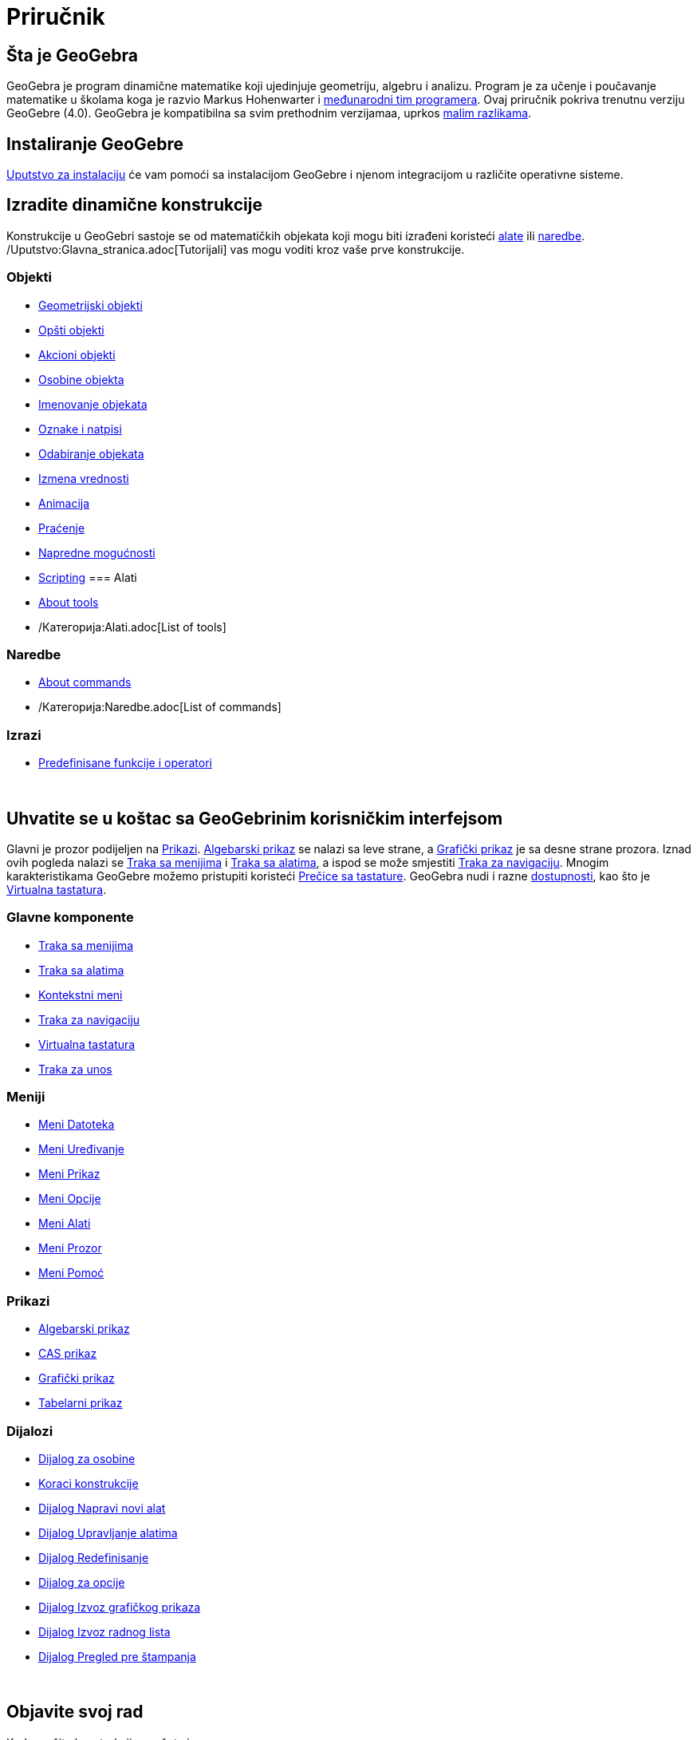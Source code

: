 = Priručnik
:page-en: Manual
ifdef::env-github[:imagesdir: /sr/modules/ROOT/assets/images]

== Šta je GeoGebra

GeoGebra je program dinamične matematike koji ujedinjuje geometriju, algebru i analizu. Program je za učenje i
poučavanje matematike u školama koga je razvio Markus Hohenwarter i http://geogebra.org/cms/en/team[međunarodni tim
programera]. Ovaj priručnik pokriva trenutnu verziju GeoGebre (4.0). GeoGebra je kompatibilna sa svim prethodnim
verzijamaa, uprkos xref:/Kompatibilnost.adoc[malim razlikama].

== Instaliranje GeoGebre

xref:/Uputstvo_za_instalaciju.adoc[Uputstvo za instalaciju] će vam pomoći sa instalacijom GeoGebre i njenom integracijom
u različite operativne sisteme.

== Izradite dinamične konstrukcije

Konstrukcije u GeoGebri sastoje se od matematičkih objekata koji mogu biti izrađeni koristeći xref:/Alati.adoc[alate]
ili xref:/Naredbe.adoc[naredbe]. /Uputstvo:Glavna_stranica.adoc[Tutorijali] vas mogu voditi kroz vaše prve konstrukcije.

=== Objekti

* xref:/Geometrijski_objekti.adoc[Geometrijski objekti]
* xref:/Opšti_objekti.adoc[Opšti objekti]
* xref:/Akcioni_objekti.adoc[Akcioni objekti]
* xref:/Osobine_objekta.adoc[Osobine objekta]
* xref:/Imenovanje_objekata.adoc[Imenovanje objekata]
* xref:/Oznake_i_natpisi.adoc[Oznake i natpisi]
* xref:/Odabiranje_objekata.adoc[Odabiranje objekata]
* xref:/Izmena_vrednosti.adoc[Izmena vrednosti]
* xref:/Animacija.adoc[Animacija]
* xref:/Praćenje.adoc[Praćenje]
* xref:/Napredne_mogućnosti.adoc[Napredne mogućnosti]
* xref:/Scripting.adoc[Scripting]
=== Alati

* xref:/Alati.adoc[About tools]
* /Категорија:Alati.adoc[List of tools]

=== Naredbe

* xref:/Naredbe.adoc[About commands]
* /Категорија:Naredbe.adoc[List of commands]

=== Izrazi

* xref:/Predefinisane_funkcije_i_operatori.adoc[Predefinisane funkcije i operatori]

 

== Uhvatite se u koštac sa GeoGebrinim korisničkim interfejsom

Glavni je prozor podijeljen na xref:/Prikazi.adoc[Prikazi]. xref:/Algebarski_prikaz.adoc[Algebarski prikaz] se nalazi sa
leve strane, a xref:/Grafički_prikaz.adoc[Grafički prikaz] je sa desne strane prozora. Iznad ovih pogleda nalazi se
xref:/Traka_sa_menijima.adoc[Traka sa menijima] i xref:/Traka_sa_alatima.adoc[Traka sa alatima], a ispod se može
smjestiti xref:/Traka_za_navigaciju.adoc[Traka za navigaciju]. Mnogim karakteristikama GeoGebre možemo pristupiti
koristeći xref:/Prečice_sa_tastature.adoc[Prečice sa tastature]. GeoGebra nudi i razne
xref:/Dostupnost.adoc[dostupnosti], kao što je xref:/Virtualna_tastatura.adoc[Virtualna tastatura].

=== Glavne komponente

* xref:/Traka_sa_menijima.adoc[Traka sa menijima]
* xref:/Traka_sa_alatima.adoc[Traka sa alatima]
* xref:/Kontekstni_meni.adoc[Kontekstni meni]
* xref:/Traka_za_navigaciju.adoc[Traka za navigaciju]
* xref:/Virtualna_tastatura.adoc[Virtualna tastatura]
* xref:/Traka_za_unos.adoc[Traka za unos]

=== Meniji

* xref:/Meni_Datoteka.adoc[Meni Datoteka]
* xref:/Meni_Uređivanje.adoc[Meni Uređivanje]
* xref:/Meni_Prikaz.adoc[Meni Prikaz]
* xref:/Meni_Opcije.adoc[Meni Opcije]
* xref:/Meni_Alati.adoc[Meni Alati]
* xref:/Meni_Prozor.adoc[Meni Prozor]
* xref:/Meni_Pomoć.adoc[Meni Pomoć]

=== Prikazi

* xref:/Algebarski_prikaz.adoc[Algebarski prikaz]
* xref:/CAS_prikaz.adoc[CAS prikaz]
* xref:/Grafički_prikaz.adoc[Grafički prikaz]
* xref:/Tabelarni_prikaz.adoc[Tabelarni prikaz]

=== Dijalozi

* xref:/Dijalog_za_osobine.adoc[Dijalog za osobine]
* xref:/Koraci_konstrukcije.adoc[Koraci konstrukcije]
* xref:/tools/Dijalog_Napravi_novi.adoc[Dijalog Napravi novi alat]
* xref:/Dijalog_Upravljanje_alatima.adoc[Dijalog Upravljanje alatima]
* xref:/Dijalog_Redefinisanje.adoc[Dijalog Redefinisanje]
* xref:/Dijalog_za_opcije.adoc[Dijalog za opcije]
* xref:/Dijalog_Izvoz_grafičkog_prikaza.adoc[Dijalog Izvoz grafičkog prikaza]
* xref:/Dijalog_Izvoz_radnog_lista.adoc[Dijalog Izvoz radnog lista]
* xref:/Dijalog_Pregled_pre_štampanja.adoc[Dijalog Pregled pre štampanja]

 

== Objavite svoj rad

Kad završite konstrukciju, možete je

* sačuvati u /s_index_php?title=En:Reference:File_Format_action=edit_redlink=1.adoc[GeoGebra formatu]
* izraditi HTML xref:/Dinamički_radni_list.adoc[Dinamički radni list] kroz Java applets ili HTML5
* xref:/Opcije_za_štampanje.adoc[isprintati] konstrukciju, zajedno sa xref:/Koraci_konstrukcije.adoc[Koraci
konstrukcije]
* xref:/Dijalog_Izvoz_grafičkog_prikaza.adoc[eizvesti kao sliku] (PNG, SVG, PDF, EPS, EMF) ili u programe
xref:/Izvoz_u_LaTeX_(PGF_PSTricks)_i_Asymptote.adoc[LaTeX and Asymptote].
* dobiti samostalan aplet pogodan za Google Stranice, Mediawiki ili Blogger – bez postavljanja datoteka na Mrežu
* postaviti konstrukciju na http://www.geogebra.org[GeoGebra]
